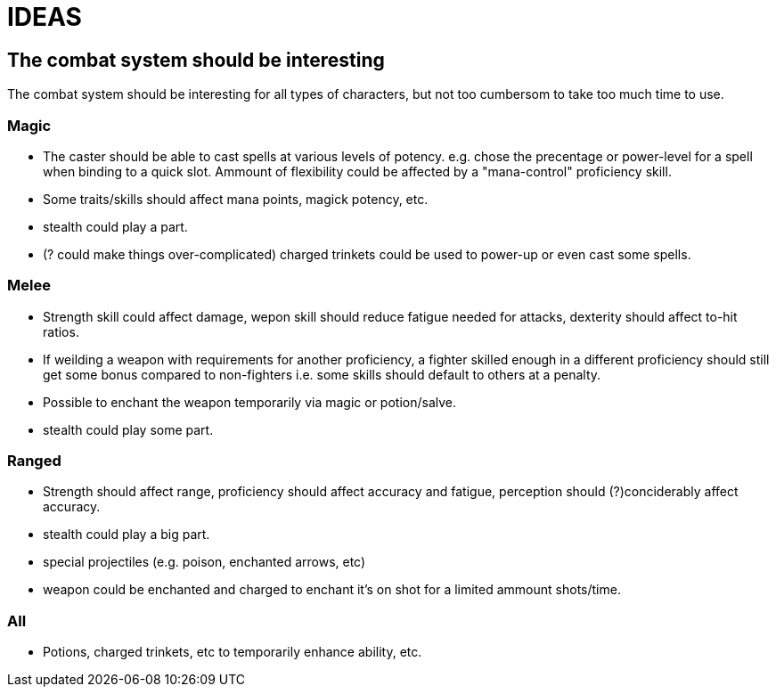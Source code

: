 = IDEAS

== The combat system should be interesting
The combat system should be interesting for all types of characters, but not too cumbersom to take too much time to use.

=== Magic
* The caster should be able to cast spells at various levels of potency. e.g. chose the precentage or power-level for a spell when binding to a quick slot. Ammount of flexibility could be affected by a "mana-control" proficiency skill.
* Some traits/skills should affect mana points, magick potency, etc.
* stealth could play a part.
* (? could make things over-complicated) charged trinkets could be used to power-up or even cast some spells.

=== Melee
* Strength skill could affect damage, wepon skill should reduce fatigue needed for attacks, dexterity should affect to-hit ratios.
* If weilding a weapon with requirements for another proficiency, a fighter skilled enough in a different proficiency should still get some bonus compared to non-fighters i.e. some skills should default to others at a penalty.
* Possible to enchant the weapon temporarily via magic or potion/salve.
* stealth could play some part.

=== Ranged
* Strength should affect range, proficiency should affect accuracy and fatigue, perception should (?)conciderably affect accuracy.
* stealth could play a big part.
* special projectiles (e.g. poison, enchanted arrows, etc)
* weapon could be enchanted and charged to enchant it's on shot for a limited ammount shots/time.

=== All
* Potions, charged trinkets, etc to temporarily enhance ability, etc.

